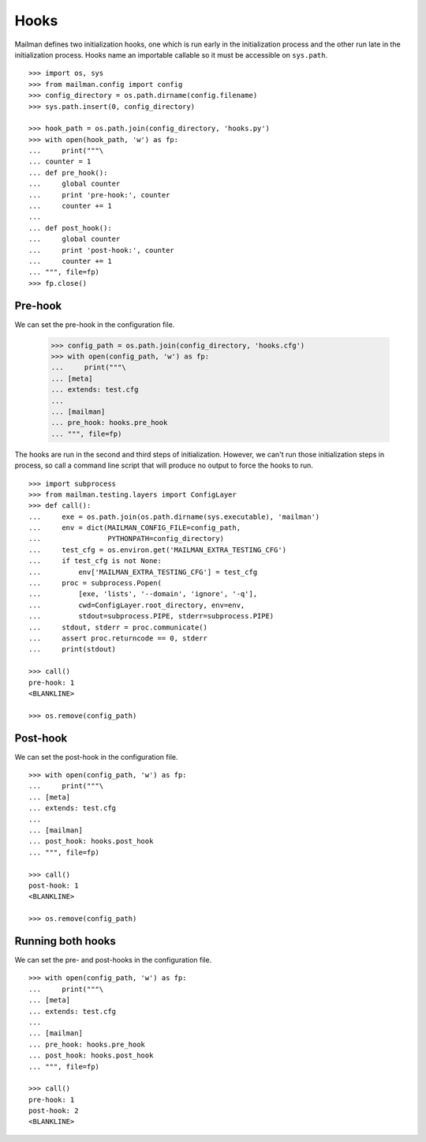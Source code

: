 =====
Hooks
=====

Mailman defines two initialization hooks, one which is run early in the
initialization process and the other run late in the initialization process.
Hooks name an importable callable so it must be accessible on ``sys.path``.
::

    >>> import os, sys
    >>> from mailman.config import config
    >>> config_directory = os.path.dirname(config.filename)
    >>> sys.path.insert(0, config_directory)

    >>> hook_path = os.path.join(config_directory, 'hooks.py')
    >>> with open(hook_path, 'w') as fp:
    ...     print("""\
    ... counter = 1
    ... def pre_hook():
    ...     global counter
    ...     print 'pre-hook:', counter
    ...     counter += 1
    ...
    ... def post_hook():
    ...     global counter
    ...     print 'post-hook:', counter
    ...     counter += 1
    ... """, file=fp)
    >>> fp.close()


Pre-hook
========

We can set the pre-hook in the configuration file.

    >>> config_path = os.path.join(config_directory, 'hooks.cfg')
    >>> with open(config_path, 'w') as fp:
    ...     print("""\
    ... [meta]
    ... extends: test.cfg
    ...
    ... [mailman]
    ... pre_hook: hooks.pre_hook
    ... """, file=fp)

The hooks are run in the second and third steps of initialization.  However,
we can't run those initialization steps in process, so call a command line
script that will produce no output to force the hooks to run.
::

    >>> import subprocess
    >>> from mailman.testing.layers import ConfigLayer
    >>> def call():
    ...     exe = os.path.join(os.path.dirname(sys.executable), 'mailman')
    ...     env = dict(MAILMAN_CONFIG_FILE=config_path,
    ...                PYTHONPATH=config_directory)
    ...     test_cfg = os.environ.get('MAILMAN_EXTRA_TESTING_CFG')
    ...     if test_cfg is not None:
    ...         env['MAILMAN_EXTRA_TESTING_CFG'] = test_cfg
    ...     proc = subprocess.Popen(
    ...         [exe, 'lists', '--domain', 'ignore', '-q'],
    ...         cwd=ConfigLayer.root_directory, env=env,
    ...         stdout=subprocess.PIPE, stderr=subprocess.PIPE)
    ...     stdout, stderr = proc.communicate()
    ...     assert proc.returncode == 0, stderr
    ...     print(stdout)

    >>> call()
    pre-hook: 1
    <BLANKLINE>

    >>> os.remove(config_path)


Post-hook
=========

We can set the post-hook in the configuration file.
::

    >>> with open(config_path, 'w') as fp:
    ...     print("""\
    ... [meta]
    ... extends: test.cfg
    ...
    ... [mailman]
    ... post_hook: hooks.post_hook
    ... """, file=fp)

    >>> call()
    post-hook: 1
    <BLANKLINE>

    >>> os.remove(config_path)


Running both hooks
==================

We can set the pre- and post-hooks in the configuration file.
::

    >>> with open(config_path, 'w') as fp:
    ...     print("""\
    ... [meta]
    ... extends: test.cfg
    ...
    ... [mailman]
    ... pre_hook: hooks.pre_hook
    ... post_hook: hooks.post_hook
    ... """, file=fp)

    >>> call()
    pre-hook: 1
    post-hook: 2
    <BLANKLINE>
